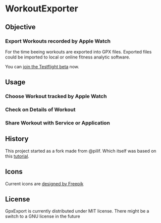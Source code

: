  [[./img/WorkoutExporter.png]]

[[https://api.travis-ci.org/WorkoutExporter/WorkoutExporter.png]]
[[https://testflight.apple.com/join/rrTX2evp][https://img.shields.io/badge/Join-TestFlight-blue.svg]]

* WorkoutExporter

** Objective
*** Export Workouts recorded by Apple Watch
    For the time beeing workouts are exported into GPX files.
    Exported files could be imported to local or online fitness analytic software.

    You can [[https://testflight.apple.com/join/rrTX2evp][join the Testflight beta]] now.
** Usage
*** Choose Workout tracked by Apple Watch
    [[./img/tableview.png]]
*** Check on Details of Workout
    [[./img/detailview.png]]
*** Share Workout with Service or Application
    [[./img/sharing.png]]

** History
   This project started as a fork made from @pilif. Which itself was based on
   this [[https://www.raywenderlich.com/159019/healthkit-tutorial-swift-getting-started][tutorial]].
** Icons
   Current icons are [[https://www.freepik.com/free-vector/sports-icons_1077033.htm][designed by Freepik]]
** License
   GpxExport is currently distributed under MIT license. 
   There might be a switch to a GNU license in the future

